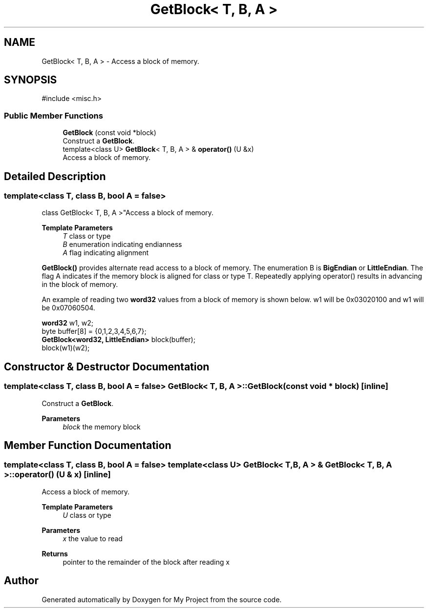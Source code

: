 .TH "GetBlock< T, B, A >" 3 "My Project" \" -*- nroff -*-
.ad l
.nh
.SH NAME
GetBlock< T, B, A > \- Access a block of memory\&.  

.SH SYNOPSIS
.br
.PP
.PP
\fR#include <misc\&.h>\fP
.SS "Public Member Functions"

.in +1c
.ti -1c
.RI "\fBGetBlock\fP (const void *block)"
.br
.RI "Construct a \fBGetBlock\fP\&. "
.ti -1c
.RI "template<class U> \fBGetBlock\fP< T, B, A > & \fBoperator()\fP (U &x)"
.br
.RI "Access a block of memory\&. "
.in -1c
.SH "Detailed Description"
.PP 

.SS "template<class T, class B, bool A = false>
.br
class GetBlock< T, B, A >"Access a block of memory\&. 


.PP
\fBTemplate Parameters\fP
.RS 4
\fIT\fP class or type 
.br
\fIB\fP enumeration indicating endianness 
.br
\fIA\fP flag indicating alignment
.RE
.PP
\fBGetBlock()\fP provides alternate read access to a block of memory\&. The enumeration B is \fBBigEndian\fP or \fBLittleEndian\fP\&. The flag A indicates if the memory block is aligned for class or type T\&. Repeatedly applying operator() results in advancing in the block of memory\&.

.PP
An example of reading two \fBword32\fP values from a block of memory is shown below\&. \fRw1\fP will be \fR0x03020100\fP and \fRw1\fP will be \fR0x07060504\fP\&. 
.PP
.nf

  \fBword32\fP w1, w2;
  byte buffer[8] = {0,1,2,3,4,5,6,7};
  \fBGetBlock<word32, LittleEndian>\fP block(buffer);
  block(w1)(w2);
.fi
.PP
 
.SH "Constructor & Destructor Documentation"
.PP 
.SS "template<class T, class B, bool A = false> \fBGetBlock\fP< T, B, A >\fB::GetBlock\fP (const void * block)\fR [inline]\fP"

.PP
Construct a \fBGetBlock\fP\&. 
.PP
\fBParameters\fP
.RS 4
\fIblock\fP the memory block 
.RE
.PP

.SH "Member Function Documentation"
.PP 
.SS "template<class T, class B, bool A = false> template<class U> \fBGetBlock\fP< T, B, A > & \fBGetBlock\fP< T, B, A >::operator() (U & x)\fR [inline]\fP"

.PP
Access a block of memory\&. 
.PP
\fBTemplate Parameters\fP
.RS 4
\fIU\fP class or type 
.RE
.PP
\fBParameters\fP
.RS 4
\fIx\fP the value to read 
.RE
.PP
\fBReturns\fP
.RS 4
pointer to the remainder of the block after reading x 
.RE
.PP


.SH "Author"
.PP 
Generated automatically by Doxygen for My Project from the source code\&.

